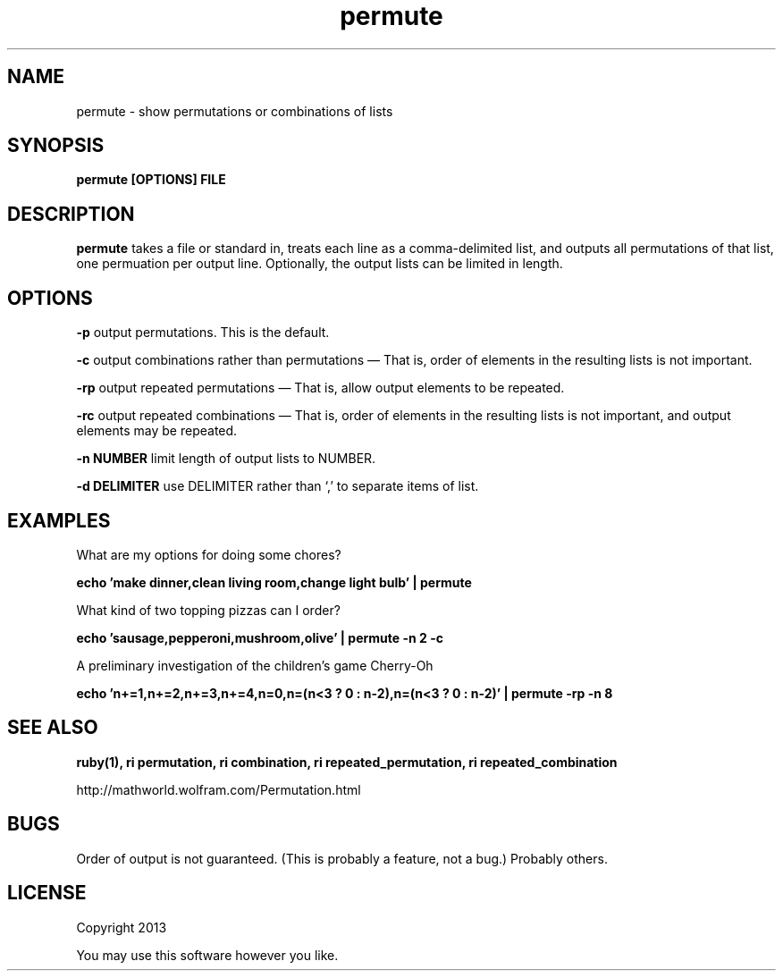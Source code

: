 .TH permute 1 permute\-0.0.1
.SH NAME
permute \- show permutations or combinations of lists
.SH SYNOPSIS
.B permute [OPTIONS] FILE
.SH DESCRIPTION
.B permute
takes a file or standard in, 
treats each line as a comma-delimited list,
and outputs all permutations of that list,
one permuation per output line.
Optionally, 
the output lists can be limited in length.
.SH OPTIONS
.LP
.B -p 
output permutations. This is the default.
.LP
.B -c 
output combinations rather than permutations \(em That is,
order of elements in the resulting lists is not important.
.LP
.B -rp 
output repeated permutations \(em That is,
allow output elements to be repeated.
.LP
.B -rc 
output repeated combinations \(em That is,
order of elements in the resulting lists is not important, 
and output elements may be repeated.
.LP
.B -n NUMBER
limit length of output lists to NUMBER.
.LP
.B -d DELIMITER
use DELIMITER rather than `,' to separate items of list.
.SH EXAMPLES
.LP
What are my options for doing some chores?
.LP
.B echo 'make dinner,clean living room,change light bulb' | permute
.LP
What kind of two topping pizzas can I order?
.LP
.B echo 'sausage,pepperoni,mushroom,olive' | permute -n 2 -c 
.LP
A preliminary investigation of the children's game Cherry-Oh
.LP
.B echo 'n+=1,n+=2,n+=3,n+=4,n=0,n=(n<3 ? 0 : n-2),n=(n<3 ? 0 : n-2)' |\
 permute -rp -n 8
.SH SEE ALSO
.B ruby(1), ri permutation, ri combination, ri repeated_permutation,
.B ri repeated_combination
.LP
http://mathworld.wolfram.com/Permutation.html
.SH BUGS
Order of output is not guaranteed.
(This is probably a feature, not a bug.)
Probably others.
.SH LICENSE
Copyright 2013 
.sp
You may use this software however you like.
